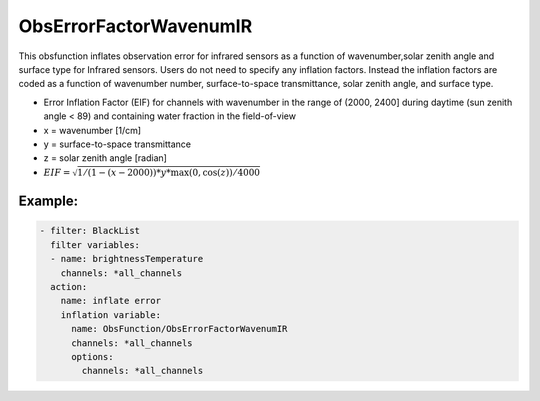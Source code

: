 .. _ObsErrorFactorWavenumIR:

ObsErrorFactorWavenumIR
======================================================================================

This obsfunction inflates observation error for infrared sensors
as a function of wavenumber,solar zenith angle and surface type for Infrared sensors.
Users do not need to specify any inflation factors. Instead the inflation factors are
coded as a function of wavenumber number, surface-to-space transmittance, solar zenith
angle, and surface type.


* Error Inflation Factor (EIF) for channels with wavenumber in the range of (2000, 2400] during daytime (sun zenith angle < 89) and containing water fraction in the field-of-view
* x = wavenumber [1/cm]
* y = surface-to-space transmittance
* z = solar zenith angle [radian]
* :math:`EIF = \sqrt{ 1 / ( 1 - (x - 2000)) * y * \max(0, \cos(z)) / 4000 }`

Example:
--------

.. code-block:: yaml

  - filter: BlackList
    filter variables:
    - name: brightnessTemperature
      channels: *all_channels
    action:
      name: inflate error
      inflation variable:
        name: ObsFunction/ObsErrorFactorWavenumIR
        channels: *all_channels
        options:
          channels: *all_channels
